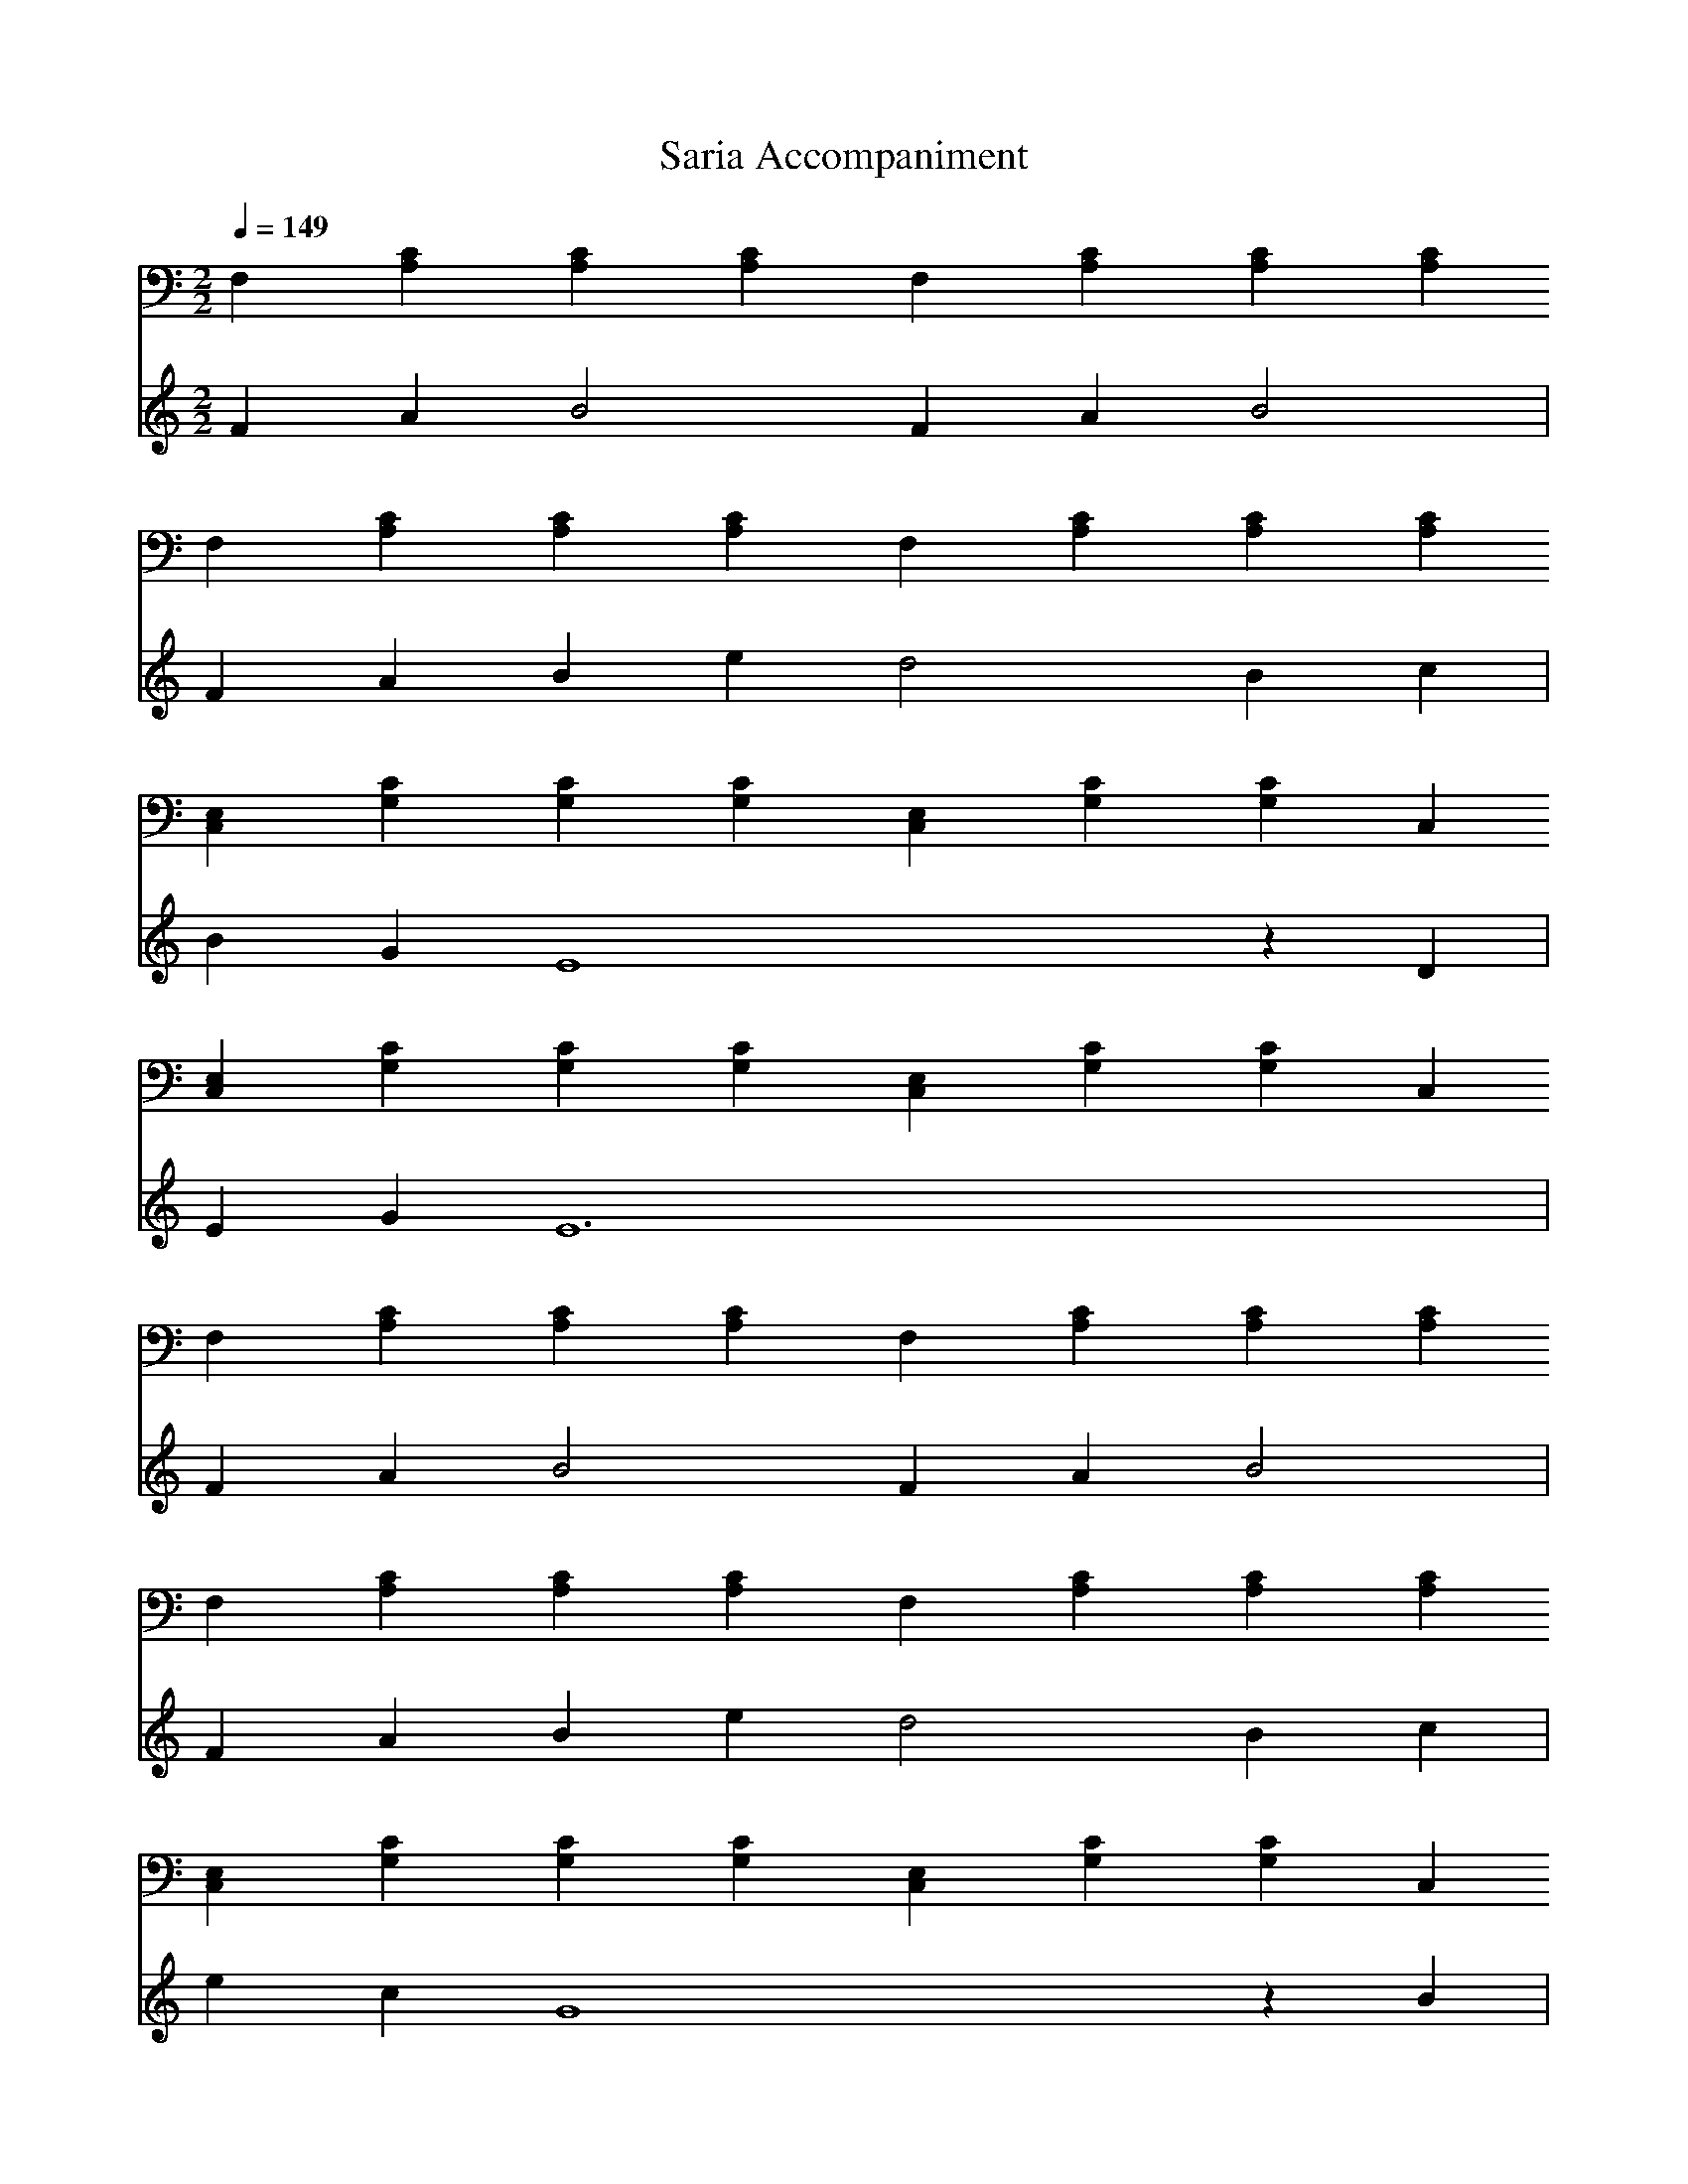 X:1
T:Saria Accompaniment
M:2/2
L:1/4
Q:1/4=149
K:C
V:1
F,[A,C][A,C][A,C] F,[A,C][A,C][A,C]
F,[A,C][A,C][A,C] F,[A,C][A,C][A,C]
[C,E,][G,C][G,C][G,C] [C,E,][G,C][G,C]C,
[C,E,][G,C][G,C][G,C] [C,E,][G,C][G,C]C,
F,[A,C][A,C][A,C] F,[A,C][A,C][A,C]
F,[A,C][A,C][A,C] F,[A,C][A,C][A,C]
[C,E,][G,C][G,C][G,C] [C,E,][G,C][G,C]C,
[C,E,][G,C][G,C][G,C] [C,E,][G,C][G,C]C,
D,[F,A,]D,[F,A,] D,G,D,G,
C,[G,C]C,[G,C] E,A,E,A,
D,[F,A,]D,[F,A,] D,G,D,G,
C,[G,C]C,[G,C] E,A,E,A,
D,[F,A,]D,[F,A,] D,G,D,G,
C,[G,C]C,[G,C] E,A,E,A,
D,[F,A,][F,2A,2] D,[F,A,][F,2A,2]
C,[G,B,][G,2B,2] C,[G,B,][G,2B,2]
E,[A,B,] z [A,B,] E,[A,B,] z [A,B,]
E,[^G,B,][^G,B,][E,^G,B,][E,6^G,6B,4]
F,[A,C][A,C][A,C] F,[A,C][A,C][A,C]
F,[A,C][A,C][A,C] F,[A,C][A,C][A,C]
[C,E,][=G,C][=G,C][=G,C] [C,E,][=G,C][=G,C]C,
[C,E,][=G,C][=G,C][=G,C] [C,E,][=G,C][=G,C]C,
F,[A,C][A,C][A,C] F,[A,C][A,C][A,C]
F,[A,C][A,C][A,C] F,[A,C][A,C][A,C]
[C,E,][=G,C][=G,C][=G,C] [C,E,][=G,C][=G,C]C,
[C,E,][=G,C][=G,C][=G,C] [C,E,][=G,C][=G,C]C,
D,[F,A,]D,[F,A,] D,=G,D,=G,
C,[=G,C]C,[=G,C] E,A,E,A,
D,[F,A,]D,[F,A,] D,=G,D,=G,
C,[=G,C]C,[=G,C] E,A,E,A,
D,[F,A,]D,[F,A,] D,=G,D,=G,
C,[=G,C]C,[=G,C] E,A,E,A,
D,[F,A,][F,2A,2] D,[F,A,][F,2A,2]
C,[=G,B,][=G,2B,2] C,[=G,B,][=G,2B,2]
E,[A,B,] z [A,B,] E,[A,B,] z [A,B,]
E,[^G,B,][^G,B,][E,^G,B,][E,6^G,6B,4]
V:2
FA B2 FA B2|FA Be d2 Bc|BG E4 zD|EG E6|
FA B2 FA B2|FA Be d2 Bc|ec G4 zB|GD E2 E/2F/2E/2F/2 E2|
DE F2 GA B2|cB E6|DE F2 GA B2|cd e6|DE F2 GA B2|cB E6|
DC ED FE GF|AG BA cB e/2fd/2|
e8|e8|
FA B2 FA B2|FA Be d2 Bc|BG E4 zD|EG E6|
FA B2 FA B2|FA Be d2 Bc|ec G4 zB|GD E2 E/2F/2E/2F/2 E2|
DE F2 GA B2|cB E6|DE F2 GA B2|cd e6|
DE F2 GA B2|cB E6|DC ED FE GF|AG BA cB e/2fd/2|
e8|e8|
